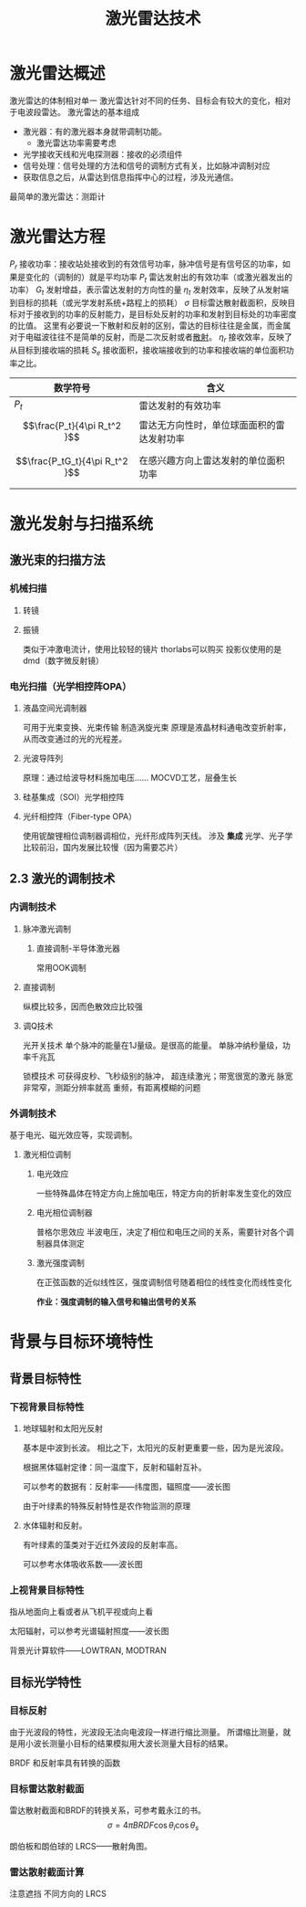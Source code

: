 #+title: 激光雷达技术
#+roam_tags: 
#+roam_alias: 

* 激光雷达概述
激光雷达的体制相对单一
激光雷达针对不同的任务、目标会有较大的变化，相对于电波段雷达。
激光雷达的基本组成 
- 激光器：有的激光器本身就带调制功能。
  + 激光雷达功率需要考虑
- 光学接收天线和光电探测器：接收的必须组件
- 信号处理：信号处理的方法和信号的调制方式有关，比如脉冲调制对应
- 获取信息之后，从雷达到信息指挥中心的过程，涉及光通信。

最简单的激光雷达：测距计
* 激光雷达方程
\(P_r\) 接收功率：接收站处接收到的有效信号功率，脉冲信号是有信号区的功率，如果是变化的（调制的）就是平均功率
\(P_t\) 雷达发射出的有效功率（或激光器发出的功率）
\(G_t\) 发射增益，表示雷达发射的方向性的量
\(\eta_t\) 发射效率，反映了从发射端到目标的损耗（或光学发射系统+路程上的损耗）
\(\sigma \) 目标雷达散射截面积，反映目标对于接收到的功率的反射能力，是目标处反射的功率和发射到目标处的功率密度的比值。
这里有必要说一下散射和反射的区别，雷达的目标往往是金属，而金属对于电磁波往往不是简单的反射，而是二次反射或者[[file:../../../.local/share/Trash/files/20210323221524-散射.org][散射]]。
\(\eta_r\) 接收效率，反映了从目标到接收端的损耗
\(S_e\) 接收面积，接收端接收到的功率和接收端的单位面积功率之比。

| 数学符号                     | 含义                                       |
|------------------------------+--------------------------------------------|
| \(P_t\)                      | 雷达发射的有效功率                         |
| \[\frac{P_t}{4\pi R_t^2 }\]    | 雷达无方向性时，单位球面面积的雷达发射功率 |
| \[\frac{P_tG_t}{4\pi R_t^2 }\] | 在感兴趣方向上雷达发射的单位面积功率       |
|                              |                                            |
* 激光发射与扫描系统
** 激光束的扫描方法
*** 机械扫描
**** 转镜
**** 振镜
类似于冲激电流计，使用比较轻的镜片
thorlabs可以购买
投影仪使用的是dmd（数字微反射镜）
*** 电光扫描（光学相控阵OPA）
**** 液晶空间光调制器
可用于光束变换、光束传输
制造涡旋光束
原理是液晶材料通电改变折射率，从而改变通过的光的光程差。
**** 光波导阵列
原理：通过给波导材料施加电压……
MOCVD工艺，层叠生长
**** 硅基集成（SOI）光学相控阵
**** 光纤相控阵（Fiber-type OPA）
使用铌酸锂相位调制器调相位，光纤形成阵列天线。
涉及 *集成* 光学、光子学
比较前沿，国内发展比较慢（因为需要芯片）
** 2.3 激光的调制技术
*** 内调制技术
**** 脉冲激光调制
***** 直接调制-半导体激光器
常用OOK调制
**** 直接调制
纵模比较多，因而色散效应比较强
**** 调Q技术
光开关技术
单个脉冲的能量在1J量级。是很高的能量。
单脉冲纳秒量级，功率千兆瓦

锁模技术
可获得皮秒、飞秒级别的脉冲，
超连续激光；带宽很宽的激光
脉宽非常窄，测距分辨率就高
重频，有距离模糊的问题
*** 外调制技术
基于电光、磁光效应等，实现调制。
**** 激光相位调制
***** 电光效应
一些特殊晶体在特定方向上施加电压，特定方向的折射率发生变化的效应
***** 电光相位调制器
普格尔思效应
半波电压，决定了相位和电压之间的关系，需要针对各个调制器具体测定
***** 激光强度调制
在正弦函数的近似线性区，强度调制信号随着相位的线性变化而线性变化

*作业：强度调制的输入信号和输出信号的关系*
* 背景与目标环境特性
** 背景目标特性
*** 下视背景目标特性
**** 地球辐射和太阳光反射
基本是中波到长波。
相比之下，太阳光的反射更重要一些，因为是光波段。

根据黑体辐射定律：同一温度下，反射和辐射互补。

可以参考的数据有：反射率——纬度图，辐照度——波长图

由于叶绿素的特殊反射特性是农作物监测的原理
**** 水体辐射和反射。
有叶绿素的藻类对于近红外波段的反射率高。

可以参考水体吸收系数——波长图

*** 上视背景目标特性
指从地面向上看或者从飞机平视或向上看

太阳辐射，可以参考光谱辐射照度——波长图

背景光计算软件——LOWTRAN, MODTRAN

** 目标光学特性
*** 目标反射
由于光波段的特性，光波段无法向电波段一样进行缩比测量。
所谓缩比测量，就是用小波长测量小目标的结果模拟用大波长测量大目标的结果。

BRDF 和反射率具有转换的函数

*** 目标雷达散射截面
雷达散射截面和BRDF的转换关系，可参考戴永江的书。
\[\sigma = 4\pi BRDF \cos \theta_i \cos \theta_s\] 

朗伯板和朗伯球的 LRCS——散射角图。

*** 雷达散射截面计算
注意遮挡
不同方向的 LRCS 

